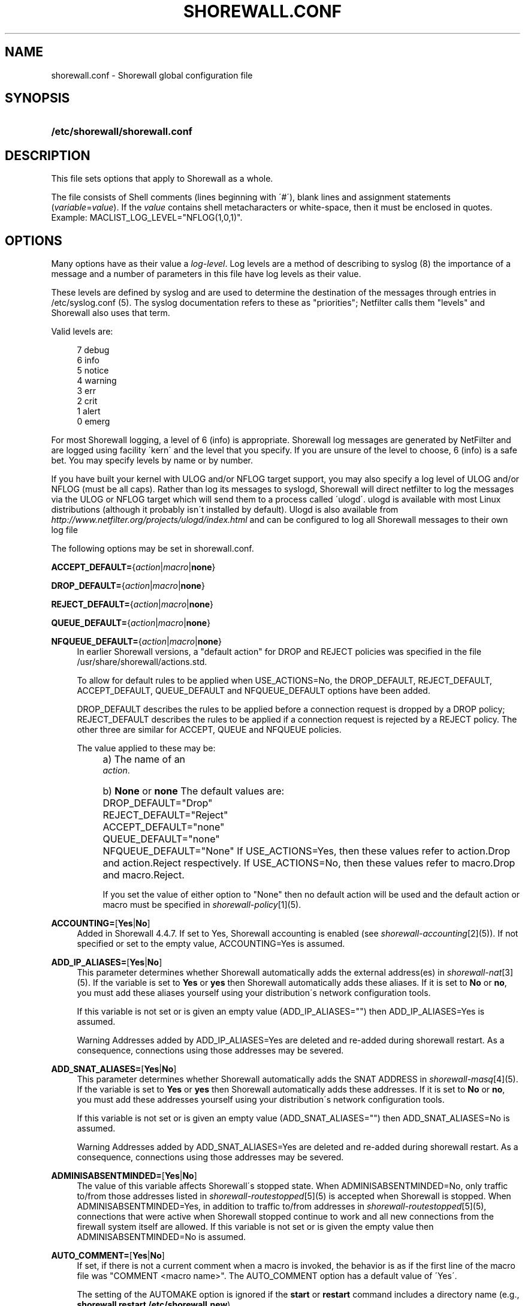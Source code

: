 .\"     Title: shorewall.conf
.\"    Author: 
.\" Generator: DocBook XSL Stylesheets v1.73.2 <http://docbook.sf.net/>
.\"      Date: 06/11/2010
.\"    Manual: 
.\"    Source: 
.\"
.TH "SHOREWALL\&.CONF" "5" "06/11/2010" "" ""
.\" disable hyphenation
.nh
.\" disable justification (adjust text to left margin only)
.ad l
.SH "NAME"
shorewall.conf \- Shorewall global configuration file
.SH "SYNOPSIS"
.HP 30
\fB/etc/shorewall/shorewall\&.conf\fR
.SH "DESCRIPTION"
.PP
This file sets options that apply to Shorewall as a whole\&.
.PP
The file consists of Shell comments (lines beginning with \'#\'), blank lines and assignment statements (\fIvariable\fR=\fIvalue\fR)\&. If the
\fIvalue\fR
contains shell metacharacters or white\-space, then it must be enclosed in quotes\&. Example: MACLIST_LOG_LEVEL="NFLOG(1,0,1)"\&.
.SH "OPTIONS"
.PP
Many options have as their value a
\fIlog\-level\fR\&. Log levels are a method of describing to syslog (8) the importance of a message and a number of parameters in this file have log levels as their value\&.
.PP
These levels are defined by syslog and are used to determine the destination of the messages through entries in /etc/syslog\&.conf (5)\&. The syslog documentation refers to these as "priorities"; Netfilter calls them "levels" and Shorewall also uses that term\&.
.PP
Valid levels are:
.sp
.RS 4
.nf
       7       debug
       6       info
       5       notice
       4       warning
       3       err
       2       crit
       1       alert
       0       emerg
.fi
.RE
.PP
For most Shorewall logging, a level of 6 (info) is appropriate\&. Shorewall log messages are generated by NetFilter and are logged using facility \'kern\' and the level that you specify\&. If you are unsure of the level to choose, 6 (info) is a safe bet\&. You may specify levels by name or by number\&.
.PP
If you have built your kernel with ULOG and/or NFLOG target support, you may also specify a log level of ULOG and/or NFLOG (must be all caps)\&. Rather than log its messages to syslogd, Shorewall will direct netfilter to log the messages via the ULOG or NFLOG target which will send them to a process called \'ulogd\'\&. ulogd is available with most Linux distributions (although it probably isn\'t installed by default)\&. Ulogd is also available from
\fIhttp://www\&.netfilter\&.org/projects/ulogd/index\&.html\fR
and can be configured to log all Shorewall messages to their own log file
.PP
The following options may be set in shorewall\&.conf\&.
.PP
\fBACCEPT_DEFAULT=\fR{\fIaction\fR|\fImacro\fR|\fBnone\fR}
.RS 4
.RE
.PP
\fBDROP_DEFAULT=\fR{\fIaction\fR|\fImacro\fR|\fBnone\fR}
.RS 4
.RE
.PP
\fBREJECT_DEFAULT=\fR{\fIaction\fR|\fImacro\fR|\fBnone\fR}
.RS 4
.RE
.PP
\fBQUEUE_DEFAULT=\fR{\fIaction\fR|\fImacro\fR|\fBnone\fR}
.RS 4
.RE
.PP
\fBNFQUEUE_DEFAULT=\fR{\fIaction\fR|\fImacro\fR|\fBnone\fR}
.RS 4
In earlier Shorewall versions, a "default action" for DROP and REJECT policies was specified in the file /usr/share/shorewall/actions\&.std\&.
.sp
To allow for default rules to be applied when USE_ACTIONS=No, the DROP_DEFAULT, REJECT_DEFAULT, ACCEPT_DEFAULT, QUEUE_DEFAULT and NFQUEUE_DEFAULT options have been added\&.
.sp
DROP_DEFAULT describes the rules to be applied before a connection request is dropped by a DROP policy; REJECT_DEFAULT describes the rules to be applied if a connection request is rejected by a REJECT policy\&. The other three are similar for ACCEPT, QUEUE and NFQUEUE policies\&.
.sp
The value applied to these may be:
.IP "" 4
a) The name of an
            \fIaction\fR\&.
.IP "" 4
b) \fBNone\fR or \fBnone\fR
The default values are:
.IP "" 4
DROP_DEFAULT="Drop"
.IP "" 4
REJECT_DEFAULT="Reject"
.IP "" 4
ACCEPT_DEFAULT="none"
.IP "" 4
QUEUE_DEFAULT="none"
.IP "" 4
NFQUEUE_DEFAULT="None"
If USE_ACTIONS=Yes, then these values refer to action\&.Drop and action\&.Reject respectively\&. If USE_ACTIONS=No, then these values refer to macro\&.Drop and macro\&.Reject\&.
.sp
If you set the value of either option to "None" then no default action will be used and the default action or macro must be specified in
\fIshorewall\-policy\fR\&[1](5)\&.
.RE
.PP
\fBACCOUNTING=\fR[\fBYes\fR|\fBNo\fR]
.RS 4
Added in Shorewall 4\&.4\&.7\&. If set to Yes, Shorewall accounting is enabled (see
\fIshorewall\-accounting\fR\&[2](5))\&. If not specified or set to the empty value, ACCOUNTING=Yes is assumed\&.
.RE
.PP
\fBADD_IP_ALIASES=\fR[\fBYes\fR|\fBNo\fR]
.RS 4
This parameter determines whether Shorewall automatically adds the external address(es) in
\fIshorewall\-nat\fR\&[3](5)\&. If the variable is set to
\fBYes\fR
or
\fByes\fR
then Shorewall automatically adds these aliases\&. If it is set to
\fBNo\fR
or
\fBno\fR, you must add these aliases yourself using your distribution\'s network configuration tools\&.
.sp
If this variable is not set or is given an empty value (ADD_IP_ALIASES="") then ADD_IP_ALIASES=Yes is assumed\&.
.sp
.it 1 an-trap
.nr an-no-space-flag 1
.nr an-break-flag 1
.br
Warning
Addresses added by ADD_IP_ALIASES=Yes are deleted and re\-added during shorewall restart\&. As a consequence, connections using those addresses may be severed\&.
.RE
.PP
\fBADD_SNAT_ALIASES=\fR[\fBYes\fR|\fBNo\fR]
.RS 4
This parameter determines whether Shorewall automatically adds the SNAT ADDRESS in
\fIshorewall\-masq\fR\&[4](5)\&. If the variable is set to
\fBYes\fR
or
\fByes\fR
then Shorewall automatically adds these addresses\&. If it is set to
\fBNo\fR
or
\fBno\fR, you must add these addresses yourself using your distribution\'s network configuration tools\&.
.sp
If this variable is not set or is given an empty value (ADD_SNAT_ALIASES="") then ADD_SNAT_ALIASES=No is assumed\&.
.sp
.it 1 an-trap
.nr an-no-space-flag 1
.nr an-break-flag 1
.br
Warning
Addresses added by ADD_SNAT_ALIASES=Yes are deleted and re\-added during shorewall restart\&. As a consequence, connections using those addresses may be severed\&.
.RE
.PP
\fBADMINISABSENTMINDED=\fR[\fBYes\fR|\fBNo\fR]
.RS 4
The value of this variable affects Shorewall\'s stopped state\&. When ADMINISABSENTMINDED=No, only traffic to/from those addresses listed in
\fIshorewall\-routestopped\fR\&[5](5) is accepted when Shorewall is stopped\&. When ADMINISABSENTMINDED=Yes, in addition to traffic to/from addresses in
\fIshorewall\-routestopped\fR\&[5](5), connections that were active when Shorewall stopped continue to work and all new connections from the firewall system itself are allowed\&. If this variable is not set or is given the empty value then ADMINISABSENTMINDED=No is assumed\&.
.RE
.PP
\fBAUTO_COMMENT=\fR[\fBYes\fR|\fBNo\fR]
.RS 4
If set, if there is not a current comment when a macro is invoked, the behavior is as if the first line of the macro file was "COMMENT <macro name>"\&. The AUTO_COMMENT option has a default value of \'Yes\'\&.
.sp
The setting of the AUTOMAKE option is ignored if the
\fBstart\fR
or
\fBrestart\fR
command includes a directory name (e\&.g\&.,\fB shorewall restart /etc/shorewall\&.new\fR)\&.
.RE
.PP
\fBAUTOMAKE=\fR[\fBYes\fR|\fBNo\fR]
.RS 4
If set, the behavior of the \'start\' command is changed; if no files in /etc/shorewall have been changed since the last successful
\fBstart\fR
or
\fBrestart\fR
command, then the compilation step is skipped and the compiled script that executed the last
\fBstart\fR
or
\fBrestart\fR
command is used\&. The default is AUTOMAKE=No\&.
.RE
.PP
\fBBIGDPORTLISTS=\fR[\fBYes\fR|\fBNo\fR]
.RS 4
Setting this option to \'Yes\' allows you to include arbitrarily long destination port lists in all configuration files\&.
.RE
.PP
\fBBLACKLIST_DISPOSITION=\fR[\fBDROP\fR|\fBREJECT\fR]
.RS 4
This parameter determines the disposition of packets from blacklisted hosts\&. It may have the value DROP if the packets are to be dropped or REJECT if the packets are to be replied with an ICMP port unreachable reply or a TCP RST (tcp only)\&. If you do not assign a value or if you assign an empty value then DROP is assumed\&.
.RE
.PP
\fBBLACKLIST_LOGLEVEL=\fR[\fIlog\-level\fR]
.RS 4
This parameter determines if packets from blacklisted hosts are logged and it determines the syslog level that they are to be logged at\&. Its value is a syslog level (Example: BLACKLIST_LOGLEVEL=debug)\&. If you do not assign a value or if you assign an empty value then packets from blacklisted hosts are not logged\&.
.RE
.PP
\fBBLACKLISTNEWONLY=\fR{\fBYes\fR|\fBNo\fR}
.RS 4
When set to
\fBYes\fR
or
\fByes\fR, blacklists are only consulted for new connections\&. When set to
\fBNo\fR
or
\fBno\fR, blacklists are consulted for every packet (will slow down your firewall noticably if you have large blacklists)\&. If the BLACKLISTNEWONLY option is not set or is set to the empty value then BLACKLISTNEWONLY=No is assumed\&.
.sp
.it 1 an-trap
.nr an-no-space-flag 1
.nr an-break-flag 1
.br
Note
BLACKLISTNEWONLY=No is incompatible with FASTACCEPT=Yes\&.
.RE
.PP
\fBCLAMPMSS=[\fR\fBYes\fR|\fBNo\fR|\fIvalue\fR]
.RS 4
This parameter enables the TCP Clamp MSS to PMTU feature of Netfilter and is usually required when your internet connection is through PPPoE or PPTP\&. If set to
\fBYes\fR
or
\fByes\fR, the feature is enabled\&. If left blank or set to
\fBNo\fR
or
\fBno\fR, the feature is not enabled\&.
.sp
\fBImportant\fR: This option requires CONFIG_IP_NF_TARGET_TCPMSS in your kernel\&.
.sp
You may also set CLAMPMSS to a numeric
\fIvalue\fR
(e\&.g\&., CLAMPMSS=1400)\&. This will set the MSS field in TCP SYN packets going through the firewall to the
\fIvalue\fR
that you specify\&.
.RE
.PP
\fBCLEAR_TC=\fR[\fBYes\fR|\fBNo\fR]
.RS 4
If this option is set to
\fBNo\fR
then Shorewall won\'t clear the current traffic control rules during [re]start\&. This setting is intended for use by people who prefer to configure traffic shaping when the network interfaces come up rather than when the firewall is started\&. If that is what you want to do, set TC_ENABLED=Yes and CLEAR_TC=No and do not supply an /etc/shorewall/tcstart file\&. That way, your traffic shaping rules can still use the \(lqfwmark\(rq classifier based on packet marking defined in
\fIshorewall\-tcrules\fR\&[6](5)\&. If not specified, CLEAR_TC=Yes is assumed\&.
.RE
.PP
\fBCONFIG_PATH\fR=[\fIdirectory\fR[:\fIdirectory\fR]\&.\&.\&.]
.RS 4
Specifies where configuration files other than shorewall\&.conf may be found\&. CONFIG_PATH is specifies as a list of directory names separated by colons (":")\&. When looking for a configuration file other than shorewall\&.conf:
.sp
.RS 4
\h'-04'\(bu\h'+03'If the command is "try" or a "<configuration directory>" was specified in the command (e\&.g\&.,
\fBshorewall check \&./gateway\fR) then the directory given in the command is searched first\&.
.RE
.sp
.RS 4
\h'-04'\(bu\h'+03'Next, each directory in the CONFIG_PATH setting is searched in sequence\&.
.RE
.IP "" 4
.sp
If CONFIG_PATH is not given or if it is set to the empty value then the contents of /usr/share/shorewall/configpath are used\&. As released from shorewall\&.net, that file sets the CONFIG_PATH to /etc/shorewall:/usr/share/shorewall but your particular distribution may set it differently\&. See the output of shorewall show config for the default on your system\&.
.sp
Note that the setting in /usr/share/shorewall/configpath is always used to locate shorewall\&.conf\&.
.RE
.PP
\fBDELETE_THEN_ADD=\fR{\fBYes\fR|\fBNo\fR}
.RS 4
If set to Yes (the default value), entries in the /etc/shorewall/route_stopped files cause an \'ip rule del\' command to be generated in addition to an \'ip rule add\' command\&. Setting this option to No, causes the \'ip rule del\' command to be omitted\&.
.RE
.PP
\fBDETECT_DNAT_IPADDRS=\fR[\fBYes\fR|\fBNo\fR]
.RS 4
If set to
\fBYes\fR
or
\fByes\fR, Shorewall will detect the first IP address of the interface to the source zone and will include this address in DNAT rules as the original destination IP address\&. If set to
\fBNo\fR
or
\fBno\fR, Shorewall will not detect this address and any destination IP address will match the DNAT rule\&. If not specified or empty, \(lqDETECT_DNAT_IPADDRS=Yes\(rq is assumed\&.
.RE
.PP
\fBDISABLE_IPV6=\fR[\fBYes\fR|\fBNo\fR]
.RS 4
If set to
\fBYes\fR
or
\fByes\fR, IPv6 traffic to, from and through the firewall system is disabled\&. If set to
\fBNo\fR
or
\fBno\fR, Shorewall will take no action with respect to allowing or disallowing IPv6 traffic\&. If not specified or empty, \(lqDISABLE_IPV6=No\(rq is assumed\&.
.RE
.PP
\fBDONT_LOAD=\fR[\fImodule\fR[,\fImodule\fR]\&.\&.\&.]
.RS 4
Causes Shorewall to not load the listed kernel modules\&.
.RE
.PP
\fBDYNAMIC_BLACKLIST=\fR{\fBYes\fR|\fBNo\fR}
.RS 4
Added in Shorewall 4\&.4\&.7\&. When set to
\fBNo\fR
or
\fBno\fR, dynamic blacklisting using the
\fBshorewall drop\fR,
\fBshorewall reject\fR,
\fBshorewall logdrop\fR
and
\fBshorewall logreject\fR
is disabled\&. Default is
\fBYes\fR\&.
.RE
.PP
\fBEXPAND_POLICIES=\fR{\fBYes\fR|\fBNo\fR}
.RS 4
Normally, when the SOURCE or DEST columns in shorewall\-policy(5) contains \'all\', a single policy chain is created and the policy is enforced in that chain\&. For example, if the policy entry is
.sp
.RS 4
.nf
#SOURCE DEST POLICY LOG
#                   LEVEL
net     all  DROP   info
.fi
.RE
.sp
then the chain name is \'net2all\' which is also the chain named in Shorewall log messages generated as a result of the policy\&. If EXPAND_POLICIES=Yes, then Shorewall will create a separate chain for each pair of zones covered by the policy\&. This makes the resulting log messages easier to interpret since the chain in the messages will have a name of the form \'a2b\' where \'a\' is the SOURCE zone and \'b\' is the DEST zone\&.
.RE
.PP
\fBEXPORTPARAMS=\fR{\fBYes\fR|\fBNo\fR}
.RS 4
It is quite difficult to code a \'params\' file that assigns other than constant values such that it works correctly with Shorewall Lite\&. The EXPORTPARAMS option works around this problem\&. When EXPORTPARAMS=No, the \'params\' file is not copied to the compiler output\&.
.sp
With EXPORTPARAMS=No, if you need to set environmental variables on the firewall system for use by your extension scripts, then do so in the init extension script\&.
.sp
The default is EXPORTPARAMS=Yes which is the recommended setting unless you are using Shorewall Lite\&.
.RE
.PP
\fBFASTACCEPT=\fR{\fBYes\fR|\fBNo\fR}
.RS 4
Normally, Shorewall defers accepting ESTABLISHED/RELATED packets until these packets reach the chain in which the original connection was accepted\&. So for packets going from the \'loc\' zone to the \'net\' zone, ESTABLISHED/RELATED packets are ACCEPTED in the \'loc2net\' chain\&.
.sp
If you set FASTACCEPT=Yes, then ESTABLISHED/RELEATED packets are accepted early in the INPUT, FORWARD and OUTPUT chains\&. If you set FASTACCEPT=Yes then you may not include rules in the ESTABLISHED or RELATED sections of
\fIshorewall\-rules\fR\&[7](5)\&.
.sp
.sp
.it 1 an-trap
.nr an-no-space-flag 1
.nr an-break-flag 1
.br
Note
FASTACCEPT=Yes is incompatible with BLACKLISTNEWONLY=No\&.
.RE
.PP
\fBHIGH_ROUTE_MARKS=\fR{\fBYes\fR|\fBNo\fR}
.RS 4
Prior to version 3\&.2\&.0, it was not possible to use connection marking in
\fIshorewall\-tcrules\fR\&[6](5) if you had a multi\-ISP configuration that uses the track option\&.
.sp
You may set HIGH_ROUTE_MARKS=Yes in to effectively divide the packet mark and connection mark into two mark fields\&.
.sp
.it 1 an-trap
.nr an-no-space-flag 1
.nr an-break-flag 1
.br
Note
From Shorewall 2\&.5\&.0 onward, this option is deprecated in favor of the PROVIDER_OFFSET option\&.

The width of the fields are determined by the setting of WIDE_TC_MARKS\&. If WIDE_TC_MARKS=No (the default):
.sp
.RS 4
\h'-04' 1.\h'+02'The MARK field in the providers file must have a value that is less than 65536 and that is a multiple of 256 (using hex representation, the values are 0x0100\-0xFF00 with the low\-order 8 bits being zero)\&.
.RE
.sp
.RS 4
\h'-04' 2.\h'+02'You may only set those mark values in the PREROUTING chain\&.
.RE
.sp
.RS 4
\h'-04' 3.\h'+02'Marks used for traffic shaping must still be in the range of 1\-255 and may still not be set in the PREROUTING chain\&.
.RE
.IP "" 4
When WIDE_TC_MARKS=Yes:
.sp
.RS 4
\h'-04' 1.\h'+02'The MARK field in the providers file must have a value that is a multiple of 65536 (using hex representation, the values are 0x010000\-0xFF0000 with the low\-order 16 bits being zero)\&.
.RE
.sp
.RS 4
\h'-04' 2.\h'+02'You may only set those mark values in the PREROUTING chain\&.
.RE
.sp
.RS 4
\h'-04' 3.\h'+02'Marks used for traffic shaping must be in the range of 1\-16383 and may still not be set in the PREROUTING chain\&.
.RE
.IP "" 4
Regardless of the setting of WIDE_TC_MARKS, when you SAVE or RESTORE in tcrules, only the TC mark value is saved or restored\&. Shorewall handles saving and restoring the routing (provider) marks\&.
.RE
.PP
\fBIMPLICIT_CONTINUE=\fR{\fBYes\fR|\fBNo\fR}
.RS 4
When this option is set to
\fBYes\fR, it causes subzones to be treated differently with respect to policies\&.
.sp
Subzones are defined by following their name with ":" and a list of parent zones (in
\fIshorewall\-zones\fR\&[8](5))\&. Normally, you want to have a set of special rules for the subzone and if a connection doesn\'t match any of those subzone\-specific rules then you want the parent zone rules and policies to be applied; see
\fIshorewall\-nesting\fR\&[9](5)\&. With IMPLICIT_CONTINUE=Yes, that happens automatically\&.
.sp
If IMPLICIT_CONTINUE=No or if IMPLICIT_CONTINUE is not set, then subzones are not subject to this special treatment\&. With IMPLICIT_CONTINUE=Yes, an implicit CONTINUE policy may be overridden by including an explicit policy (one that does not specify "all" in either the SOURCE or the DEST columns)\&.
.RE
.PP
\fBIP\fR=[\fIpathname\fR]
.RS 4
If specified, gives the pathname of the \'ip\' executable\&. If not specified, \'ip\' is assumed and the utility will be located using the current PATH setting\&.
.RE
.PP
\fBIP_FORWARDING=\fR[\fBOn\fR|\fBOff\fR|\fBKeep\fR]
.RS 4
This parameter determines whether Shorewall enables or disables IPV4 Packet Forwarding (/proc/sys/net/ipv4/ip_forward)\&. Possible values are:
.PP
\fBOn\fR or \fBon\fR
.RS 4
packet forwarding will be enabled\&.
.RE
.PP
\fBOff\fR or \fBoff\fR
.RS 4
packet forwarding will be disabled\&.
.RE
.PP
\fBKeep\fR or \fBkeep\fR
.RS 4
Shorewall will neither enable nor disable packet forwarding\&.
.RE
.sp

If this variable is not set or is given an empty value (IP_FORWARD="") then IP_FORWARD=On is assumed\&.
.RE
.PP
\fBIPSET\fR=[\fIpathname\fR]
.RS 4
If specified, gives the pathname of the \'ipset\' executable\&. If not specified, \'ipset\' is assumed and the utility will be located using the current PATH setting\&.
.RE
.PP
\fBIPTABLES=\fR[\fIpathname\fR]
.RS 4
This parameter names the iptables executable to be used by Shorewall\&. If not specified or if specified as a null value, then the iptables executable located using the PATH option is used\&.
.sp
Regardless of how the IPTABLES utility is located (specified via IPTABLES= or located via PATH), Shorewall uses the iptables\-restore and iptables\-save utilities from that same directory\&.
.RE
.PP
\fBKEEP_RT_TABLES=\fR{\fBYes\fR|\fBNo\fR}
.RS 4
When set to
\fBYes\fR, this option prevents generated scripts from altering the /etc/iproute2/rt_tables database when there are entries in
\fI/etc/shorewall/providers\fR\&. If you set this option to
\fBYes\fR
while Shorewall (Shorewall\-lite) is running, you should remove the file
\fI/var/lib/shorewall/rt_tables\fR
(\fI/var/lib/shorewall\-lite/rt_tables\fR) before your next
\fBstop\fR,
\fBrefresh\fR,
\fBrestore\fR
on
\fBrestart\fR
command\&.
.sp
The default is KEEP_RT_TABLES=No\&.
.RE
.PP
\fBLOAD_HELPERS_ONLY=\fR{\fBYes\fR|\fBNo\fR}
.RS 4
Added in Shorewall 4\&.4\&.7\&. When set to Yes, restricts the set of modules loaded by shorewall to those listed in /var/lib/shorewall/helpers and those that are actually used\&. When not set, or set to the empty value, LOAD_HELPERS_ONLY=No is assumed\&.
.RE
.PP
\fBLOG_MARTIANS=\fR[\fBYes\fR|\fBNo\fR|Keep]
.RS 4
If set to
\fBYes\fR
or
\fByes\fR, sets
\fI/proc/sys/net/ipv4/conf/*/log_martians\fR
to 1 with the exception of
\fI/proc/sys/net/ipv4/conf/all/log_martians which is set to 0\fR\&. The default value is
\fBYes\fR
which sets both of the above to one\&. If you do not enable martian logging for all interfaces, you may still enable it for individual interfaces using the
\fBlogmartians\fR
interface option in
\fIshorewall\-interfaces\fR\&[10](5)\&.
.sp
The value
\fBKeep\fR
causes Shorewall to ignore the option\&. If the option is set to
\fBYes\fR, then martians are logged on all interfaces\&. If the option is set to
\fBNo\fR, then martian logging is disabled on all interfaces except those specified in
\fIshorewall\-interfaces\fR\&[10](5)\&.
.RE
.PP
\fBLOG_VERBOSITY=\fR[\fInumber\fR]
.RS 4
This option controls the amount of information logged to the file specified in the STARTUP_LOG option\&.
.sp
Values are:
.IP "" 4
\-1 \- Logging is disabled
.IP "" 4
0 \- Silent\&. Only error messages are logged\&.
.IP "" 4
1 \- Major progress messages logged\&.
.IP "" 4
2 \- All progress messages logged
If not specified, then \-1 is assumed\&.
.RE
.PP
\fBLOGALLNEW=\fR[\fIlog\-level\fR]
.RS 4
This option is intended for use as a debugging aid\&. When set to a log level, this option causes Shorewall to generate a logging rule as the first rule in each builtin chain\&.
.sp
.RS 4
\h'-04'\(bu\h'+03'The table name is used as the chain name in the log prefix\&.
.RE
.sp
.RS 4
\h'-04'\(bu\h'+03'The chain name is used as the target in the log prefix\&.
.RE
.IP "" 4

For example, using the default LOGFORMAT, the log prefix for logging from the nat table\'s PREROUTING chain is:
.sp
.RS 4
.nf
    Shorewall:nat:PREROUTING
 
.fi
.RE
.sp
.it 1 an-trap
.nr an-no-space-flag 1
.nr an-break-flag 1
.br
Important
To help insure that all packets in the NEW state are logged, rate limiting (LOGBURST and LOGRATE) should be disabled when using LOGALLNEW\&. Use LOGALLNEW at your own risk; it may cause high CPU and disk utilization and you may not be able to control your firewall after you enable this option\&.

.sp
.it 1 an-trap
.nr an-no-space-flag 1
.nr an-break-flag 1
.br
Caution
Do not use this option if the resulting log messages will be sent to another system\&.
.RE
.PP
\fBLOGFILE=\fR[\fIpathname\fR]
.RS 4
This parameter tells the /sbin/shorewall program where to look for Shorewall messages when processing the
\fBdump\fR,
\fBlogwatch\fR,
\fBshow log\fR, and
\fBhits\fR
commands\&. If not assigned or if assigned an empty value, /var/log/messages is assumed\&. For further information, see
\fIhttp://www\&.shorewall\&.net/shorewall_logging\&.html\fR\&.
.RE
.PP
\fBLOGFORMAT=\fR[\fB"\fR\fIformattemplate\fR\fB"\fR]
.RS 4
The value of this variable generate the \-\-log\-prefix setting for Shorewall logging rules\&. It contains a \(lqprintf\(rq formatting template which accepts three arguments (the chain name, logging rule number (optional) and the disposition)\&. To use LOGFORMAT with fireparse, set it as:
.sp
.RS 4
.nf
    LOGFORMAT="fp=%s:%d a=%s "
.fi
.RE
If the LOGFORMAT value contains the substring \(lq%d\(rq then the logging rule number is calculated and formatted in that position; if that substring is not included then the rule number is not included\&. If not supplied or supplied as empty (LOGFORMAT="") then \(lqShorewall:%s:%s:\(rq is assumed\&.
.RE
.PP
\fBLOGBURST=\fR[\fIburst\fR]
.RS 4
.RE
.PP
\fBLOGRATE=\fR[\fIrate\fR/{\fBminute\fR|\fBsecond\fR}]
.RS 4
These parameters set the match rate and initial burst size for logged packets\&. Please see iptables(8) for a description of the behavior of these parameters (the iptables option \-\-limit is set by LOGRATE and \-\-limit\-burst is set by LOGBURST)\&. If both parameters are set empty, no rate\-limiting will occur\&. If you supply one of these, then you should also supply the other\&.
.sp
Example:
.sp
.RS 4
.nf
    LOGRATE=10/minute
    LOGBURST=5
.fi
.RE
For each logging rule, the first time the rule is reached, the packet will be logged; in fact, since the burst is 5, the first five packets will be logged\&. After this, it will be 6 seconds (1 minute divided by the rate of 10) before a message will be logged from the rule, regardless of how many packets reach it\&. Also, every 6 seconds, one of the bursts will be regained; if no packets hit the rule for 30 seconds, the burst will be fully recharged; back where we started\&.
.RE
.PP
\fBLOGTAGONLY=\fR[\fBYes\fR|\fBNo\fR]
.RS 4
Using the default LOGFORMAT, chain names may not exceed 11 characters or truncation of the log prefix may occur\&. Longer chain names may be used with log tags if you set LOGTAGONLY=Yes\&. With LOGTAGONLY=Yes, if a log tag is specified then the tag is included in the log prefix in place of the chain name\&.
.RE
.PP
\fBMACLIST_DISPOSITION=\fR[\fBACCEPT\fR|\fBDROP\fR|\fBREJECT\fR]
.RS 4
Determines the disposition of connections requests that fail MAC Verification and must have the value ACCEPT (accept the connection request anyway), REJECT (reject the connection request) or DROP (ignore the connection request)\&. If not set or if set to the empty value (e\&.g\&., MACLIST_DISPOSITION="") then MACLIST_DISPOSITION=REJECT is assumed\&.
.RE
.PP
\fBMACLIST_LOG_LEVEL=\fR[\fIlog\-level\fR]
.RS 4
Determines the syslog level for logging connection requests that fail MAC Verification\&. The value must be a valid syslogd log level\&. If you don\'t want to log these connection requests, set to the empty value (e\&.g\&., MACLIST_LOG_LEVEL="")\&.
.RE
.PP
\fBMACLIST_TABLE=\fR[\fBfilter\fR|\fBmangle\fR]
.RS 4
Normally, MAC verification occurs in the filter table (INPUT and FORWARD) chains\&. When forwarding a packet from an interface with MAC verification to a bridge interface, that doesn\'t work\&.
.sp
This problem can be worked around by setting MACLIST_TABLE=mangle which will cause Mac verification to occur out of the PREROUTING chain\&. Because REJECT isn\'t available in that environment, you may not specify MACLIST_DISPOSITION=REJECT with MACLIST_TABLE=mangle\&.
.RE
.PP
\fBMACLIST_TTL=[\fR\fInumber\fR]
.RS 4
The performance of configurations with a large numbers of entries in
\fIshorewall\-maclist\fR\&[11](5) can be improved by setting the MACLIST_TTL variable in
\fIshorewall\&.conf\fR\&[12](5)\&.
.sp
If your iptables and kernel support the "Recent Match" (see the output of "shorewall check" near the top), you can cache the results of a \'maclist\' file lookup and thus reduce the overhead associated with MAC Verification\&.
.sp
When a new connection arrives from a \'maclist\' interface, the packet passes through then list of entries for that interface in
\fIshorewall\-maclist\fR\&[11](5)\&. If there is a match then the source IP address is added to the \'Recent\' set for that interface\&. Subsequent connection attempts from that IP address occurring within $MACLIST_TTL seconds will be accepted without having to scan all of the entries\&. After $MACLIST_TTL from the first accepted connection request from an IP address, the next connection request from that IP address will be checked against the entire list\&.
.sp
If MACLIST_TTL is not specified or is specified as empty (e\&.g, MACLIST_TTL="" or is specified as zero then \'maclist\' lookups will not be cached)\&.
.RE
.PP
\fBMAPOLDACTIONS=\fR[\fBYes\fR|\fBNo\fR]
.RS 4
This option is included for compatibility with old Shorewall configuration\&. New installs should always have MAPOLDACTIONS=No\&.
.RE
.PP
\fBMARK_IN_FORWARD_CHAIN=\fR[\fBYes\fR|\fBNo\fR]
.RS 4
If your kernel has a FORWARD chain in the mangle table, you may set MARK_IN_FORWARD_CHAIN=Yes to cause the marking specified in the tcrules file to occur in that chain rather than in the PREROUTING chain\&. This permits you to mark inbound traffic based on its destination address when DNAT is in use\&. To determine if your kernel has a FORWARD chain in the mangle table, use the
\fB/sbin/shorewall show mangle\fR
command; if a FORWARD chain is displayed then your kernel will support this option\&. If this option is not specified or if it is given the empty value (e\&.g\&., MARK_IN_FORWARD_CHAIN="") then MARK_IN_FORWARD_CHAIN=No is assumed\&.
.RE
.PP
\fBMODULE_SUFFIX=\fR[\fB"\fR\fIextension\fR \&.\&.\&.\fB"\fR]
.RS 4
The value of this option determines the possible file extensions of kernel modules\&. The default value is "o gz ko o\&.gz"\&.
.RE
.PP
\fBMODULESDIR=\fR[\fIpathname\fR[\fB:\fR\fIpathname\fR]\&.\&.\&.]
.RS 4
This parameter specifies the directory/directories where your kernel netfilter modules may be found\&. If you leave the variable empty, Shorewall will supply the value "/lib/modules/`uname \-r`/kernel/net/ipv4/netfilter" in versions of Shorewall prior to 3\&.2\&.4 and "/lib/modules/`uname \-r`/kernel/net/ipv4/netfilter:/lib/modules/`uname \-r`/kernel/net/ipv4/netfilter" in later versions\&.
.RE
.PP
\fBMULTICAST=\fR[\fBYes\fR|\fBNo\fR]
.RS 4
This option will normally be set to \'No\' (the default)\&. It should be set to \'Yes\' under the following circumstances:
.sp
.RS 4
\h'-04' 1.\h'+02'You have an interface that has parallel zones defined via /etc/shorewall/hosts\&.
.RE
.sp
.RS 4
\h'-04' 2.\h'+02'You want to forward multicast packets to two or more of those parallel zones\&.
.RE
.IP "" 4
In such cases, you will configure a
\fBdestonly\fR
network on each zone receiving multicasts\&.
.RE
.PP
\fBMUTEX_TIMEOUT=\fR[\fIseconds\fR]
.RS 4
The value of this variable determines the number of seconds that programs will wait for exclusive access to the Shorewall lock file\&. After the number of seconds corresponding to the value of this variable, programs will assume that the last program to hold the lock died without releasing the lock\&.
.sp
If not set or set to the empty value, a value of 60 (60 seconds) is assumed\&.
.sp
An appropriate value for this parameter would be twice the length of time that it takes your firewall system to process a
\fBshorewall restart\fR
command\&.
.RE
.PP
\fBNULL_ROUTE_RFC1918=\fR[\fBYes\fR|\fBNo\fR]
.RS 4
When set to Yes, causes Shorewall to null\-route the IPv4 address ranges reserved by RFC1918\&. The default value is \'No\'\&.
.sp
When combined with route filtering (ROUTE_FILTER=Yes or
\fBroutefilter\fR
in
\fIshorewall\-interfaces\fR\&[10](5)), this option ensures that packets with an RFC1918 source address are only accepted from interfaces having known routes to networks using such addresses\&.
.RE
.PP
\fBOPTIMIZE=\fR[\fIvalue\fR]
.RS 4
The specified
\fIvalue\fR
enables certain optimizations\&. Each optimization category is associated with a power of two\&. To enable multiple optimization categories, simply add their corresponding numbers together\&.
.sp
.RS 4
\h'-04'\(bu\h'+03'Optimization category 1 \- Traditionally, Shorewall has created rules for
\fIthe complete matrix of host groups defined by the zones, interfaces and hosts files\fR\&[13]\&. Any traffic that didn\'t correspond to an element of that matrix was rejected in one of the built\-in chains\&. When the matrix is sparse, this results in lots of largely useless rules\&.
.sp
These extra rules can be eliminated by setting the 1 bit in OPTIMIZE\&.
.sp
The 1 bit setting also controls the suppression of redundant wildcard rules (those specifying "all" in the SOURCE or DEST column)\&. A wildcard rule is considered to be redundant when it has the same ACTION and Log Level as the applicable policy\&.
.RE
.sp
.RS 4
\h'-04'\(bu\h'+03'Optimization category 2 \- Added in Shorewall 4\&.4\&.7\&. When set, suppresses superfluous ACCEPT rules in a policy chain that implements an ACCEPT policy\&. Any ACCEPT rules that immediately preceed the final blanket ACCEPT rule in the chain are now omitted\&.
.RE
.sp
.RS 4
\h'-04'\(bu\h'+03'Optimization category 4 \- Added in Shorewall 4\&.4\&.7\&. When set, causes short chains (those with less than 2 rules) to be optimized away\&. The following chains are excluded from optimization:
.sp
.RS 4
\h'-04'\(bu\h'+03'accounting chains (unless OPTIMIZE_ACCOUNTING=Yes)
.RE
.sp
.RS 4
\h'-04'\(bu\h'+03'action chains (user\-defined)
.RE
.sp
.RS 4
\h'-04'\(bu\h'+03'\'blacklst\' chain
.RE
.sp
.RS 4
\h'-04'\(bu\h'+03'dynamic
.RE
.sp
.RS 4
\h'-04'\(bu\h'+03'forwardUPnP
.RE
.sp
.RS 4
\h'-04'\(bu\h'+03'UPnP (nat table)
.RE
.IP "" 4
Additionally:
.sp
.RS 4
\h'-04'\(bu\h'+03'If a built\-in chain has a single rule that branches to a second chain, then the rules from the second chain are moved to the built\-in chain and the target chain is omitted\&.
.RE
.sp
.RS 4
\h'-04'\(bu\h'+03'Chains with no references are deleted\&.
.RE
.sp
.RS 4
\h'-04'\(bu\h'+03'Accounting chains are subject to optimization if the OPTIMIZE_ACCOUNTING option is set to \'Yes\'\&.
.RE
.sp
.RS 4
\h'-04'\(bu\h'+03'If a chain ends with an unconditional branch to a second chain (other than to \'reject\'), then the branch is deleted from the first chain and the rules from the second chain are appended to it\&.
.RE
.RE
.sp
.RS 4
\h'-04'\(bu\h'+03'Optimization category 8 \- Added in Shorewall 4\&.4\&.9\&. When set, causes chains with duplicate rules to be collapsed into a single chain\&.
.RE
.IP "" 4
The default value is zero which disables all optimizations\&.
.RE
.PP
\fBOPTIMIZE_ACCOUNTING=\fR[\fBYes\fR|\fBNo\fR]
.RS 4
Added in Shorewall 4\&.4\&.7\&. If set to Yes, Shorewall accounting changes are subject to optimization (OPTIMIZE=4,5,6 or 7)\&. If not specified or set to the empty value, OPTIMIZE_ACCOUNTING=No is assumed\&.
.RE
.PP
\fBPATH=\fR\fIpathname\fR[\fB:\fR\fIpathname\fR]\&.\&.\&.
.RS 4
Determines the order in which Shorewall searches directories for executable files\&.
.RE
.PP
\fBPKTTYPE=\fR{\fBYes\fR|\fBNo\fR}
.RS 4
This option is included for compatibility with older Shorewall releases\&. Its setting has no effect\&.
.RE
.PP
\fBRCP_COMMAND="\fR\fIcommand\fR\fB"\fR
.RS 4
.RE
.PP
\fBRSH_COMMAND="\fR\fIcommand\fR\fB"\fR
.RS 4
Eariler generations of Shorewall Lite required that remote root login via ssh be enabled in order to use the
\fBload\fR
and
\fBreload\fR
commands\&. Beginning with release 3\&.9\&.5, you may define an alternative means for accessing the remote firewall system\&. In that release, two new options were added to shorewall\&.conf:.IP "" 4
RSH_COMMAND
.IP "" 4
RCP_COMMAND
The default values for these are as follows:.IP "" 4
RSH_COMMAND: ssh ${root}@${system} ${command}
.IP "" 4
RCP_COMMAND: scp ${files}
              ${root}@${system}:${destination}
Shell variables that will be set when the commands are envoked are as follows:.IP "" 4
\fIroot\fR \- root user\&. Normally
              \fBroot\fR but may be overridden using the \'\-r\'
              option\&.
.IP "" 4
\fIsystem\fR \- The name/IP address
              of the remote firewall system\&.
.IP "" 4
\fIcommand\fR \- For RSH_COMMAND,
              the command to be executed on the firewall system\&.
.IP "" 4
\fIfiles\fR \- For RCP_COMMAND, a
              space\-separated list of files to be copied to the remote
              firewall system\&.
.IP "" 4
\fIdestination\fR \- The directory
              on the remote system that the files are to be copied
              into\&.
.RE
.PP
\fBREQUIRE_INTERFACE=\fR[\fBYes\fR|\fBNo\fR]
.RS 4
Added in Shorewall 4\&.4\&.10\&. The default is No\&. If set to Yes, at least one optional interface must be up in order for the firewall to be in the started state\&. Intended to be used with the
\fIShorewall Init Package\fR\&[14]\&.
.RE
.PP
\fBRESTORE_DEFAULT_ROUTE=\fR[\fBYes\fR|\fBNo\fR]
.RS 4
This option determines whether to restore the default route saved when here are \'balance\' providers defined but all of them are down\&.
.sp
The default is RESTORE_DEFAULT_ROUTE=Yes which preserves the pre\-4\&.2\&.6 behavior\&.
.sp
RESTORE_DEFAULT_ROUTE=No is appropriate when you don\'t want a default route in the main table (USE_DEFAULT_RT=No) or in the default table (USE_DEFAULT_RT=Yes) when there are no balance providers available\&. In that case, RESTORE_DEFAULT_ROUTE=No will cause any default route in the relevant table to be deleted\&.
.RE
.PP
\fBRESTOREFILE=\fR\fIfilename\fR
.RS 4
Specifies the simple name of a file in /var/lib/shorewall to be used as the default restore script in the
\fBshorewall save\fR,
\fBshorewall restore\fR,
\fBshorewall forget \fRand
\fBshorewall \-f start\fR
commands\&.
.RE
.PP
\fBRETAIN_ALIASES=\fR{\fBYes\fR|\fBNo\fR}
.RS 4
During
\fBshorewall star\fRt, IP addresses to be added as a consequence of ADD_IP_ALIASES=Yes and ADD_SNAT_ALIASES=Yes are quietly deleted when
\fIshorewall\-nat\fR\&[3](5) and
\fIshorewall\-masq\fR\&[4](5) are processed then are re\-added later\&. This is done to help ensure that the addresses can be added with the specified labels but can have the undesirable side effect of causing routes to be quietly deleted\&. When RETAIN_ALIASES is set to Yes, existing addresses will not be deleted\&. Regardless of the setting of RETAIN_ALIASES, addresses added during
\fBshorewall start\fR
are still deleted at a subsequent
\fBshorewall stop\fR
or
\fBshorewall restart\fR\&.
.RE
.PP
\fBROUTE_FILTER=\fR[\fBYes\fR|\fBNo\fR|Keep]
.RS 4
If this parameter is given the value
\fBYes\fR
or
\fByes\fR
then route filtering (anti\-spoofing) is enabled on all network interfaces which are brought up while Shorewall is in the started state\&. The default value is
\fBno\fR\&.
.sp
The value
\fBKeep\fR
causes Shorewall to ignore the option\&. If the option is set to
\fBYes\fR, then route filtering occurs on all interfaces\&. If the option is set to
\fBNo\fR, then route filtering is disabled on all interfaces except those specified in
\fIshorewall\-interfaces\fR\&[10](5)\&.
.RE
.PP
\fBSAVE_IPSETS=\fR{\fBYes\fR|\fBNo\fR}
.RS 4
Re\-enabled in Shorewall 4\&.4\&.6\&. If SAVE_IPSETS=Yes, then the current contents of your ipsets will be saved by the
\fBshorewall stop\fR
and
\fBshorewall save\fR
commands and restored by the
\fBshorewall start\fR
and
\fBshorewall restore\fR
commands\&.
.RE
.PP
\fBSHOREWALL_SHELL=\fR[\fIpathname\fR]
.RS 4
This option is used to specify the shell program to be used to run the Shorewall compiler and to interpret the compiled script\&. If not specified or specified as a null value, /bin/sh is assumed\&. Using a light\-weight shell such as ash or dash can significantly improve performance\&.
.RE
.PP
\fBSMURF_LOG_LEVEL=\fR[\fIlog\-level\fR]
.RS 4
Specifies the logging level for smurf packets (see the nosmurfs option in
\fIshorewall\-interfaces\fR\&[10](5))\&. If set to the empty value ( SMURF_LOG_LEVEL="" ) then smurfs are not logged\&.
.RE
.PP
\fBSTARTUP_ENABLED=\fR{\fBYes\fR|\fBNo\fR}
.RS 4
Determines if Shorewall is allowed to start\&. As released from shorewall\&.net, this option is set to
\fBNo\fR\&. When set to
\fBYes\fR
or
\fByes\fR, Shorewall may be started\&. Used as a guard against Shorewall being accidentally started before it has been configured\&.
.RE
.PP
\fBSTARTUP_LOG=\fR[\fIpathname\fR]
.RS 4
If specified, determines where Shorewall will log the details of each
\fBstart\fR,
\fBrestart\fR
and
\fBrefresh\fR
command\&. Logging verbosity is determined by the setting of LOG_VERBOSITY above\&.
.RE
.PP
\fBSUBSYSLOCK=\fR[\fIpathname\fR]
.RS 4
This parameter should be set to the name of a file that the firewall should create if it starts successfully and remove when it stops\&. Creating and removing this file allows Shorewall to work with your distribution\'s initscripts\&. For RedHat and OpenSuSE, this should be set to /var/lock/subsys/shorewall\&. For Debian, the value is /var/lock/shorewall and in LEAF it is /var/run/shorwall\&.
.RE
.PP
\fBTC\fR=[\fIpathname\fR]
.RS 4
If specified, gives the pathname of the \'tc\' executable\&. If not specified, \'tc\' is assumed and the utility will be located using the current PATH setting\&.
.RE
.PP
\fBTC_ENABLED=\fR[\fBYes\fR|\fBNo\fR|\fBInternal\fR|\fBSimple\fR]
.RS 4
If you say
\fBYes\fR
or
\fByes\fR
here, Shorewall will use a script that you supply to configure traffic shaping\&. The script must be named \'tcstart\' and must be placed in a directory on your CONFIG_PATH\&.
.sp
If you say
\fBNo\fR
or
\fBno\fR
then traffic shaping is not enabled\&.
.sp
If you set TC_ENABLED=Simple (Shorewall 4\&.4\&.6 and later), simple traffic shaping using
\fIshorewall\-tcinterfaces\fR\&[15](5) and
\fIshorewall\-tcpri\fR\&[16](5) is enabled\&.
.sp
If you set TC_ENABLED=Internal or internal or leave the option empty then Shorewall will use its builtin traffic shaper (tc4shorewall written by Arne Bernin\&.
.RE
.PP
\fBTC_EXPERT=\fR{\fBYes\fR|\fBNo\fR}
.RS 4
Normally, Shorewall tries to protect users from themselves by preventing PREROUTING and OUTPUT tcrules from being applied to packets that have been marked by the \'track\' option in
\fIshorewall\-providers\fR\&[17](5)\&.
.sp
If you know what you are doing, you can set TC_EXPERT=Yes and Shorewall will not include these cautionary checks\&.
.RE
.PP
\fBTC_PRIOMAP\fR=\fImap\fR
.RS 4
Added in Shorewall 4\&.4\&.6\&. Determines the mapping of a packet\'s TOS field to priority bands\&. See
\fIshorewall\-tcpri\fR\&[16](5)\&. The
\fImap\fR
consists of 16 space\-separated digits with values 1, 2 or 3\&. The first entry corresponds to Linux priority 9, the second to Linux priority 1, the third to Linux Priority 2, and so on\&. See tc\-prio(8) for additional information\&.
.sp
The default setting is TC_PRIOMAP="2 3 3 3 2 3 1 1 2 2 2 2 2 2 2 2"\&.
.RE
.PP
\fBTCP_FLAGS_DISPOSITION=\fR[\fBACCEPT\fR|\fBDROP\fR|\fBREJECT\fR]
.RS 4
Determines the disposition of TCP packets that fail the checks enabled by the
\fBtcpflags\fR
interface option (see
\fIshorewall\-interfaces\fR\&[10](5)) and must have a value of ACCEPT (accept the packet), REJECT (send an RST response) or DROP (ignore the packet)\&. If not set or if set to the empty value (e\&.g\&., TCP_FLAGS_DISPOSITION="") then TCP_FLAGS_DISPOSITION=DROP is assumed\&.
.RE
.PP
\fBTCP_FLAGS_LOG_LEVEL=\fR[\fIlog\-level\fR]
.RS 4
Determines the syslog level for logging packets that fail the checks enabled by the tcpflags interface option\&. The value must be a valid syslogd log level\&. If you don\'t want to log these packets, set to the empty value (e\&.g\&., TCP_FLAGS_LOG_LEVEL="")\&.
.RE
.PP
\fBTRACK_PROVIDERS=\fR{\fBYes\fR|\fBNo\fR}
.RS 4
Added in Shorewall 4\&.4\&.3\&. When set to Yes, causes the
\fBtrack\fR
option to be assumed on all providers defined in
\fIshorewall\-providers\fR\&[17](5)\&. May be overridden on an individual provider through use of the
\fBnotrack\fR
option\&. The default value is \'No\'\&.
.sp
Beginning in Shorewall 4\&.4\&.6, setting this option to \'Yes\' also simplifies PREROUTING rules in
\fIshorewall\-tcrules\fR\&[6](5)\&. Previously, when TC_EXPERT=No, packets arriving through \'tracked\' provider interfaces were unconditionally passed to the PREROUTING tcrules\&. This was done so that tcrules could reset the packet mark to zero, thus allowing the packet to be routed using the \'main\' routing table\&. Using the main table allowed dynamic routes (such as those added for VPNs) to be effective\&. The route_rules file was created to provide a better alternative to clearing the packet mark\&. As a consequence, passing these packets to PREROUTING complicates things without providing any real benefit\&. Beginning with Shorewall 4\&.4\&.6, when TRACK_PROVIDERS=Yes and TC_EXPERT=No, packets arriving through \'tracked\' interfaces will not be passed to the PREROUTING rules\&. Since TRACK_PROVIDERS was just introduced in 4\&.4\&.3, this change should be transparent to most, if not all, users\&.
.RE
.PP
\fBUSE_DEFAULT_RT=\fR[\fBYes\fR|\fBNo\fR]
.RS 4
When set to \'Yes\', this option causes the Shorewall multi\-ISP feature to create a different set of routing rules which are resilient to changes in the main routing table\&. Such changes can occur for a number of reasons, VPNs going up and down being an example\&. The idea is to send packets through the main table prior to applying any of the Shorewall\-generated routing rules\&. So changes to the main table will affect the routing of packets by default\&.
.sp
When USE_DEFAULT_RT=Yes:
.sp
.RS 4
\h'-04' 1.\h'+02'Both the DUPLICATE and the COPY columns in
\fIproviders\fR\&[17](5) file must remain empty (or contain "\-")\&.
.RE
.sp
.RS 4
\h'-04' 2.\h'+02'The default route is added to the the \'default\' table rather than to the main table\&.
.RE
.sp
.RS 4
\h'-04' 3.\h'+02'\fBbalance\fR
is assumed unless
\fBloose\fR
is specified\&.
.RE
.sp
.RS 4
\h'-04' 4.\h'+02'Packets are sent through the main routing table by a rule with priority 999\&. In
\fIrouting_rules\fR\&[18](5), the range 1\-998 may be used for inserting rules that bypass the main table\&.
.RE
.sp
.RS 4
\h'-04' 5.\h'+02'All provider gateways must be specified explicitly in the GATEWAY column\&.
\fBdetect\fR
may not be specified\&..sp
.it 1 an-trap
.nr an-no-space-flag 1
.nr an-break-flag 1
.br
Note
\fBdetect\fR
may be specified for interfaces whose configuration is managed by dhcpcd\&. Shorewall will use dhcpcd\'s database to find the interfaces\'s gateway\&.

.RE
.sp
.RS 4
\h'-04' 6.\h'+02'You should disable all default route management outside of Shorewall\&. If a default route is added to the main table while Shorewall is started, then all policy routing will stop working (except for those routing rules in the priority range 1\-998)\&.
.RE
.IP "" 4
If USE_DEFAULT_RT is not set or if it is set to the empty string then USE_DEFAULT_RT=No is assumed\&.
.RE
.PP
\fBVERBOSITY=\fR[\fInumber\fR]
.RS 4
Shorewall has traditionally been very noisy (produced lots of output)\&. You may set the default level of verbosity using the VERBOSITY OPTION\&.
.sp
Values are:
.IP "" 4
0 \- Silent\&. You may make it more verbose using the \-v
            option
.IP "" 4
1 \- Major progress messages displayed
.IP "" 4
2 \- All progress messages displayed (pre Shorewall\-3\&.2\&.0
            behavior)
If not specified, then 2 is assumed\&.
.RE
.PP
\fBWIDE_TC_MARKS=\fR{\fBYes\fR|\fBNo\fR}
.RS 4
When set to No (the default), traffic shaping marks are 8 bytes wide (possible values are 1\-255)\&. When WIDE_TC_MARKS=Yes, traffic shaping marks are 14 bytes wide (values 1\-16383)\&. The setting of WIDE_TC_MARKS also has an effect on the HIGH_ROUTE_MARKS option (see above)\&.
.sp
.it 1 an-trap
.nr an-no-space-flag 1
.nr an-break-flag 1
.br
Note
From Shorewall 2\&.5\&.0 onware, this option is deprecated in favor of the TC_BITS option\&.
.RE
.PP
\fBZONE2ZONE\fR={\fB2\fR|\fB\-\fR}
.RS 4
Added in Shorewall 4\&.4\&.4\&. This option determines how Shorewall constructs chain names involving zone names and/or \'all\'\&. The default is \'2\' (e\&.g\&., fw2net)\&.
.RE
.SH "FILES"
.PP
/etc/shorewall/shorewall\&.conf
.SH "SEE ALSO"
.PP
shorewall(8), shorewall\-accounting(5), shorewall\-actions(5), shorewall\-blacklist(5), shorewall\-hosts(5), shorewall\-interfaces(5), shorewall\-ipsec(5), shorewall\-maclist(5), shorewall\-masq(5), shorewall\-nat(5), shorewall\-netmap(5), shorewall\-params(5), shorewall\-policy(5), shorewall\-providers(5), shorewall\-proxyarp(5), shorewall\-route_rules(5), shorewall\-routestopped(5), shorewall\-rules(5), shorewall\-tcclasses(5), shorewall\-tcdevices(5), shorewall\-tcinterfaces(5), shorewall\-tcpri(5), shorewall\-tcrules(5), shorewall\-tos(5), shorewall\-tunnels(5), shorewall\-zones(5)
.SH "NOTES"
.IP " 1." 4
shorewall-policy
.RS 4
\%shorewall-policy.html
.RE
.IP " 2." 4
shorewall-accounting
.RS 4
\%shorewall-accounting.html
.RE
.IP " 3." 4
shorewall-nat
.RS 4
\%shorewall-nat.html
.RE
.IP " 4." 4
shorewall-masq
.RS 4
\%shorewall-masq.html
.RE
.IP " 5." 4
shorewall-routestopped
.RS 4
\%shorewall-routestopped.html
.RE
.IP " 6." 4
shorewall-tcrules
.RS 4
\%shorewall-tcrules.html
.RE
.IP " 7." 4
shorewall-rules
.RS 4
\%shorewall-rules.html
.RE
.IP " 8." 4
shorewall-zones
.RS 4
\%shorewall-zones.html
.RE
.IP " 9." 4
shorewall-nesting
.RS 4
\%shorewall-nesting.html
.RE
.IP "10." 4
shorewall-interfaces
.RS 4
\%shorewall-interfaces.html
.RE
.IP "11." 4
shorewall-maclist
.RS 4
\%shorewall-maclist.html
.RE
.IP "12." 4
shorewall.conf
.RS 4
\%shorewall.conf.html
.RE
.IP "13." 4
the complete matrix of host groups defined by the zones, interfaces and hosts files
.RS 4
\%../ScalabilityAndPerformance.html
.RE
.IP "14." 4
Shorewall Init Package
.RS 4
\%shorewall-init.html
.RE
.IP "15." 4
shorewall-tcinterfaces
.RS 4
\%shorewall-tcinterfaces.html
.RE
.IP "16." 4
shorewall-tcpri
.RS 4
\%shorewall-tcpri.html
.RE
.IP "17." 4
shorewall-providers
.RS 4
\%shorewall-providers.html
.RE
.IP "18." 4
routing_rules
.RS 4
\%shorewall-routing_rules.html
.RE
